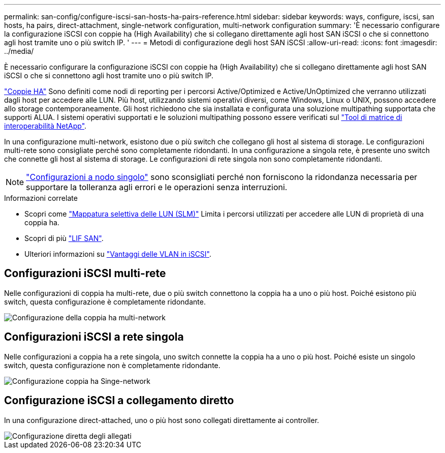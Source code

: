 ---
permalink: san-config/configure-iscsi-san-hosts-ha-pairs-reference.html 
sidebar: sidebar 
keywords: ways, configure, iscsi, san hosts, ha pairs, direct-attachment, single-network configuration, multi-network configuration 
summary: 'È necessario configurare la configurazione iSCSI con coppie ha (High Availability) che si collegano direttamente agli host SAN iSCSI o che si connettono agli host tramite uno o più switch IP.  ' 
---
= Metodi di configurazione degli host SAN iSCSI
:allow-uri-read: 
:icons: font
:imagesdir: ../media/


[role="lead"]
È necessario configurare la configurazione iSCSI con coppie ha (High Availability) che si collegano direttamente agli host SAN iSCSI o che si connettono agli host tramite uno o più switch IP.

link:../concepts/high-availability-pairs-concept.html["Coppie HA"] Sono definiti come nodi di reporting per i percorsi Active/Optimized e Active/UnOptimized che verranno utilizzati dagli host per accedere alle LUN. Più host, utilizzando sistemi operativi diversi, come Windows, Linux o UNIX, possono accedere allo storage contemporaneamente.  Gli host richiedono che sia installata e configurata una soluzione multipathing supportata che supporti ALUA. I sistemi operativi supportati e le soluzioni multipathing possono essere verificati sul link:https://mysupport.netapp.com/matrix["Tool di matrice di interoperabilità NetApp"^].

In una configurazione multi-network, esistono due o più switch che collegano gli host al sistema di storage.  Le configurazioni multi-rete sono consigliate perché sono completamente ridondanti.  In una configurazione a singola rete, è presente uno switch che connette gli host al sistema di storage.  Le configurazioni di rete singola non sono completamente ridondanti.

[NOTE]
====
link:../system-admin/single-node-clusters.html["Configurazioni a nodo singolo"] sono sconsigliati perché non forniscono la ridondanza necessaria per supportare la tolleranza agli errori e le operazioni senza interruzioni.

====
.Informazioni correlate
* Scopri come link:../san-admin/selective-lun-map-concept.html#determine-whether-slm-is-enabled-on-a-lun-map["Mappatura selettiva delle LUN (SLM)"] Limita i percorsi utilizzati per accedere alle LUN di proprietà di una coppia ha.
* Scopri di più link:../san-admin/manage-lifs-all-san-protocols-concept.html["LIF SAN"].
* Ulteriori informazioni su link:../san-config/benefits-vlans-iscsi-concept.html["Vantaggi delle VLAN in iSCSI"].




== Configurazioni iSCSI multi-rete

Nelle configurazioni di coppia ha multi-rete, due o più switch connettono la coppia ha a uno o più host. Poiché esistono più switch, questa configurazione è completamente ridondante.

image::../media/scrn-en-drw-iscsi-dual.gif[Configurazione della coppia ha multi-network]



== Configurazioni iSCSI a rete singola

Nelle configurazioni a coppia ha a rete singola, uno switch connette la coppia ha a uno o più host. Poiché esiste un singolo switch, questa configurazione non è completamente ridondante.

image::../media/scrn-en-drw-iscsi-single.gif[Configurazione coppia ha Singe-network]



== Configurazione iSCSI a collegamento diretto

In una configurazione direct-attached, uno o più host sono collegati direttamente ai controller.

image::../media/dual-host-dual-controller.gif[Configurazione diretta degli allegati]
